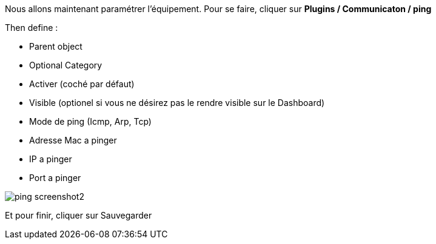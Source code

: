 Nous allons maintenant paramétrer l'équipement. Pour se faire, cliquer sur *Plugins / Communicaton / ping*

Then define :

- Parent object
- Optional Category 
- Activer (coché par défaut)
- Visible (optionel si vous ne désirez pas le rendre visible sur le Dashboard)
- Mode de ping (Icmp, Arp, Tcp)
- Adresse Mac a pinger
- IP a pinger
- Port a pinger

image::../images/ping_screenshot2.jpg[align="center"]
Et pour finir, cliquer sur Sauvegarder